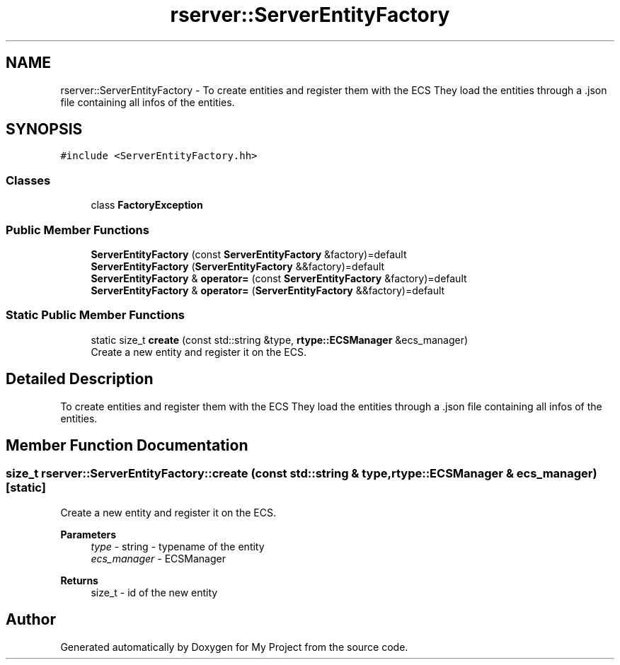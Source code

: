 .TH "rserver::ServerEntityFactory" 3 "Fri Jan 12 2024" "My Project" \" -*- nroff -*-
.ad l
.nh
.SH NAME
rserver::ServerEntityFactory \- To create entities and register them with the ECS They load the entities through a \&.json file containing all infos of the entities\&.  

.SH SYNOPSIS
.br
.PP
.PP
\fC#include <ServerEntityFactory\&.hh>\fP
.SS "Classes"

.in +1c
.ti -1c
.RI "class \fBFactoryException\fP"
.br
.in -1c
.SS "Public Member Functions"

.in +1c
.ti -1c
.RI "\fBServerEntityFactory\fP (const \fBServerEntityFactory\fP &factory)=default"
.br
.ti -1c
.RI "\fBServerEntityFactory\fP (\fBServerEntityFactory\fP &&factory)=default"
.br
.ti -1c
.RI "\fBServerEntityFactory\fP & \fBoperator=\fP (const \fBServerEntityFactory\fP &factory)=default"
.br
.ti -1c
.RI "\fBServerEntityFactory\fP & \fBoperator=\fP (\fBServerEntityFactory\fP &&factory)=default"
.br
.in -1c
.SS "Static Public Member Functions"

.in +1c
.ti -1c
.RI "static size_t \fBcreate\fP (const std::string &type, \fBrtype::ECSManager\fP &ecs_manager)"
.br
.RI "Create a new entity and register it on the ECS\&. "
.in -1c
.SH "Detailed Description"
.PP 
To create entities and register them with the ECS They load the entities through a \&.json file containing all infos of the entities\&. 
.SH "Member Function Documentation"
.PP 
.SS "size_t rserver::ServerEntityFactory::create (const std::string & type, \fBrtype::ECSManager\fP & ecs_manager)\fC [static]\fP"

.PP
Create a new entity and register it on the ECS\&. 
.PP
\fBParameters\fP
.RS 4
\fItype\fP - string - typename of the entity 
.br
\fIecs_manager\fP - ECSManager 
.RE
.PP
\fBReturns\fP
.RS 4
size_t - id of the new entity 
.RE
.PP


.SH "Author"
.PP 
Generated automatically by Doxygen for My Project from the source code\&.
